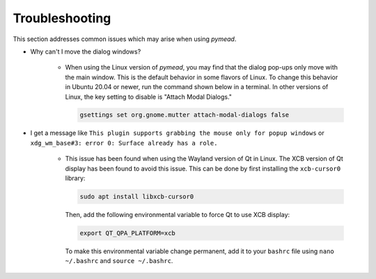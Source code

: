 Troubleshooting
###############

This section addresses common issues which may arise when using *pymead*.

* Why can't I move the dialog windows?

    * When using the Linux version of *pymead*, you may find that the dialog pop-ups only
      move with the main window. This is the default behavior in some flavors of Linux. To change this behavior
      in Ubuntu 20.04 or newer, run the command shown below in a terminal. In other versions of Linux,
      the key setting to disable is "Attach Modal Dialogs."

      .. code-block:: console

         gsettings set org.gnome.mutter attach-modal-dialogs false

* I get a message like ``This plugin supports grabbing the mouse only for popup windows`` or
  ``xdg_wm_base#3: error 0: Surface already has a role.``

    * This issue has been found when using the Wayland version of Qt in Linux. The XCB version of Qt display
      has been found to avoid this issue. This can be done by first installing the ``xcb-cursor0`` library:

      .. code-block:: console

         sudo apt install libxcb-cursor0
       
      Then, add the following environmental variable to force Qt to use XCB display:

      .. code-block:: console

         export QT_QPA_PLATFORM=xcb
      
      To make this environmental variable change permanent, add it to your ``bashrc`` file using ``nano ~/.bashrc``
      and ``source ~/.bashrc``.
